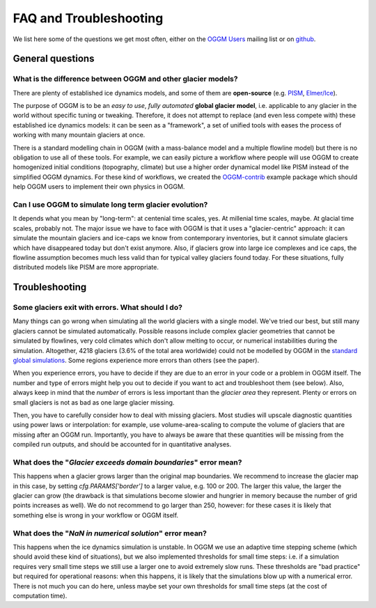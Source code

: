 .. _faq:

***********************
FAQ and Troubleshooting
***********************

We list here some of the questions we get most often, either on the
`OGGM Users <https://mailman.zfn.uni-bremen.de/cgi-bin/mailman/listinfo/oggm-users>`_
mailing list or on `github <https://github.com/OGGM/oggm>`_.

General questions
=================

What is the difference between OGGM and other glacier models?
-------------------------------------------------------------

There are plenty of established ice dynamics models, and some of them are
**open-source** (e.g. `PISM <http://www.pism-docs.org/wiki/doku.php>`_,
`Elmer/Ice <http://elmerice.elmerfem.org/>`_).

The purpose of OGGM is to be an *easy to use*, *fully automated*
**global glacier model**, i.e. applicable to any glacier in the
world without specific tuning or tweaking. Therefore, it does not attempt to
replace (and even less compete with) these established ice dynamics models:
it can be seen as a "framework", a
set of unified tools with eases the process of working with many mountain
glaciers at once.

There is a standard modelling chain in OGGM (with a mass-balance model
and a multiple flowline model) but there is no obligation to use all
of these tools. For example, we can easily picture a workflow where people will
use OGGM to create homogenized initial conditions (topography, climate) but
use a higher order dynamical model like PISM instead of the simplified OGGM
dynamics. For these kind of workflows, we created the
`OGGM-contrib <https://github.com/OGGM/oggmcontrib>`_ example package which
should help OGGM users to implement their own physics in OGGM.


Can I use OGGM to simulate long term glacier evolution?
-------------------------------------------------------

It depends what you mean by "long-term": at centenial time scales, yes. At
millenial time scales, maybe. At glacial time scales, probably not. The major
issue we have to face with OGGM is that it uses a "glacier-centric" approach:
it can simulate the mountain glaciers and ice-caps we know from contemporary
inventories, but
it cannot simulate glaciers which have disappeared today but don't exist
anymore. Also, if glaciers grow into large ice complexes and ice caps, the
flowline assumption becomes much less valid than for typical valley glaciers
found today. For these situations, fully distributed models like PISM
are more appropriate.

Troubleshooting
===============

Some glaciers exit with errors. What should I do?
-------------------------------------------------

Many things can go wrong when simulating all the world glaciers with a single
model. We've tried our best, but still many glaciers cannot be simulated
automatically. Possible reasons include complex glacier geometries that cannot
be simulated by flowlines, very cold climates which don't allow melting to
occur, or numerical instabilities during the simulation. Altogether, 4218
glaciers (3.6% of the total area worldwide) could not be modelled by
OGGM in the
`standard global simulations <https://www.geosci-model-dev-discuss.net/gmd-2018-9/>`_.
Some regions experience more errors than others (see the paper).

When you experience errors, you have to decide if they are due to an error
in your code or a problem in OGGM itself. The number and type of errors
might help you out to decide if you want to act and troubleshoot them
(see below). Also, always keep in mind that the *number* of errors is less
important than the *glacier area* they represent. Plenty or errors on
small glaciers is not as bad as one large glacier missing.

Then, you have to carefully consider how to deal with missing glaciers. Most
studies will upscale diagnostic quantities using power laws or interpolation:
for example, use volume-area-scaling to compute the volume of glaciers that
are missing after an OGGM run. Importantly, you have to always be aware that
these quantities will be missing from the compiled run outputs, and should
be accounted for in quantitative analyses.


What does the "`Glacier exceeds domain boundaries`" error mean?
---------------------------------------------------------------

This happens when a glacier grows larger than the original map boundaries.
We recommend to increase the glacier map in this case, by setting
`cfg.PARAMS['border']` to a larger value, e.g. 100 or 200. The larger this
value, the larger the glacier can grow (the drawback is that simulations
become slowier and hungrier in memory because the number of grid points
increases as well). We do not recommend to go larger than 250, however:
for these cases it is likely that something else is wrong in your workflow
or OGGM itself.

What does the "`NaN in numerical solution`" error mean?
-------------------------------------------------------

This happens when the ice dynamics simulation is unstable. In OGGM we use an
adaptive time stepping scheme (which should avoid these kind of situations),
but we also implemented thresholds for small time steps: i.e. if a simulation
requires very small time steps we still use a larger one to avoid extremely
slow runs. These thresholds are "bad practice" but required for operational
reasons: when this happens, it is likely that the simulations blow up with
a numerical error. There is not much you can do here, unless maybe set your
own thresholds for small time steps (at the cost of computation time).
